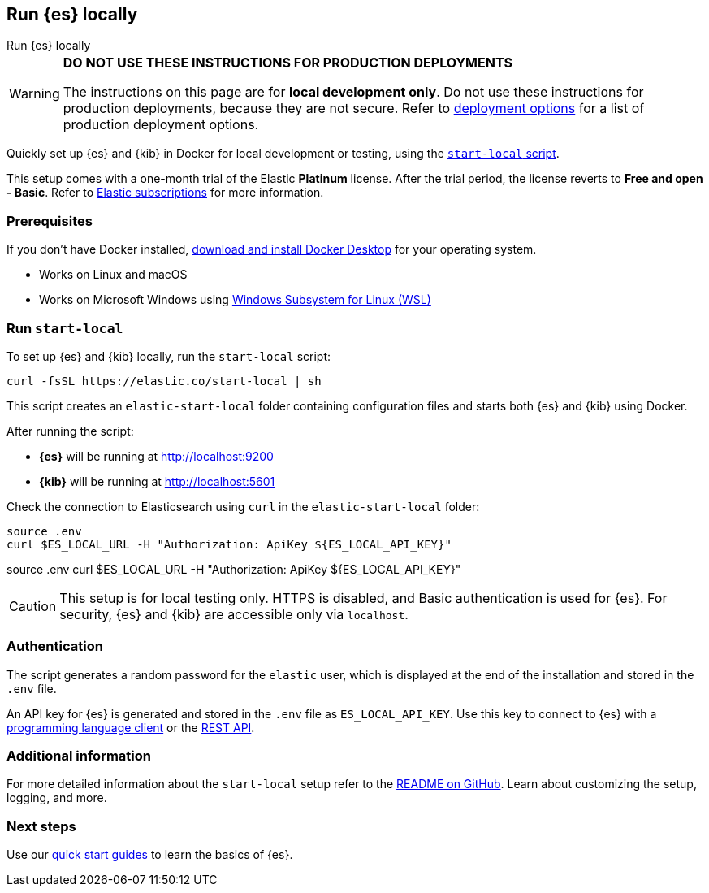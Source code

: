 //// 
IMPORTANT: This content is replicated in the Elasticsearch repo root readme. Ensure both files are in sync.

https://github.com/elastic/start-local is the source of truth.        
//// 

[[run-elasticsearch-locally]]
== Run {es} locally
++++
<titleabbrev>Run {es} locally</titleabbrev>
++++

[WARNING]
====
*DO NOT USE THESE INSTRUCTIONS FOR PRODUCTION DEPLOYMENTS*

The instructions on this page are for *local development only*. Do not use these instructions for production deployments, because they are not secure.
Refer to <<elasticsearch-intro-deploy, deployment options>> for a list of production deployment options.
====

Quickly set up {es} and {kib} in Docker for local development or testing, using the https://github.com/elastic/start-local?tab=readme-ov-file#-try-elasticsearch-and-kibana-locally[`start-local` script].

This setup comes with a one-month trial of the Elastic *Platinum* license.
After the trial period, the license reverts to *Free and open - Basic*.
Refer to https://www.elastic.co/subscriptions[Elastic subscriptions] for more information.

[discrete]
[[local-dev-prerequisites]]
=== Prerequisites

If you don't have Docker installed, https://www.docker.com/products/docker-desktop[download and install Docker Desktop] for your operating system.

- Works on Linux and macOS
- Works on Microsoft Windows using https://learn.microsoft.com/en-us/windows/wsl/install[Windows Subsystem for Linux (WSL)]

[discrete]
[[local-dev-quick-start]]
=== Run `start-local`

To set up {es} and {kib} locally, run the `start-local` script:

[source,sh]
----
curl -fsSL https://elastic.co/start-local | sh
----
// NOTCONSOLE

This script creates an `elastic-start-local` folder containing configuration files and starts both {es} and {kib} using Docker.

After running the script:

* *{es}* will be running at http://localhost:9200
* *{kib}* will be running at http://localhost:5601

Check the connection to Elasticsearch using `curl` in the `elastic-start-local` folder:

[source,sh]
----     
source .env
curl $ES_LOCAL_URL -H "Authorization: ApiKey ${ES_LOCAL_API_KEY}"
----
// NOTCONSOLE

source .env
curl $ES_LOCAL_URL -H "Authorization: ApiKey ${ES_LOCAL_API_KEY}"


[CAUTION]
====
This setup is for local testing only. HTTPS is disabled, and Basic authentication is used for {es}. For security, {es} and {kib} are accessible only via `localhost`.
====

[discrete]
[[local-dev-authentication]]
=== Authentication

The script generates a random password for the `elastic` user, which is displayed at the end of the installation and stored in the `.env` file.

An API key for {es} is generated and stored in the `.env` file as `ES_LOCAL_API_KEY`.
Use this key to connect to {es} with a https://www.elastic.co/guide/en/elasticsearch/client/index.html[programming language client] or the <<rest-apis,REST API>>.

[discrete]
[[local-dev-additional-info]]
=== Additional information

For more detailed information about the `start-local` setup refer to the https://github.com/elastic/start-local[README on GitHub].
Learn about customizing the setup, logging, and more.

[discrete]
[[local-dev-next-steps]]
=== Next steps

Use our <<quickstart,quick start guides>> to learn the basics of {es}.